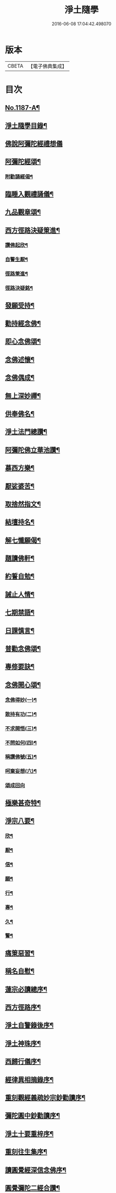 #+TITLE: 淨土隨學 
#+DATE: 2016-06-08 17:04:42.498070

* 版本
 |     CBETA|【電子佛典集成】|

* 目次
** [[file:KR6p0106_001.txt::001-0422a1][No.1187-A¶]]
** [[file:KR6p0106_001.txt::001-0422b2][淨土隨學目錄¶]]
** [[file:KR6p0106_001.txt::001-0423a21][佛說阿彌陀經禮想儀]]
** [[file:KR6p0106_001.txt::001-0424b6][阿彌陀經頌¶]]
*** [[file:KR6p0106_001.txt::001-0424c12][附勸誦經偈¶]]
** [[file:KR6p0106_001.txt::001-0424c15][臨睡入觀禮誦儀¶]]
** [[file:KR6p0106_001.txt::001-0425c10][九品觀章頌¶]]
** [[file:KR6p0106_001.txt::001-0426a16][西方徑路決疑䇿進¶]]
*** [[file:KR6p0106_001.txt::001-0426b4][讚佛起欣¶]]
*** [[file:KR6p0106_001.txt::001-0426b9][自警生厭¶]]
*** [[file:KR6p0106_001.txt::001-0426b14][徑路䇿進¶]]
*** [[file:KR6p0106_001.txt::001-0427a15][徑路決疑銘¶]]
** [[file:KR6p0106_001.txt::001-0427a24][發願受持¶]]
** [[file:KR6p0106_001.txt::001-0427b17][勸持經念佛¶]]
** [[file:KR6p0106_001.txt::001-0427c23][即心念佛頌¶]]
** [[file:KR6p0106_001.txt::001-0428a11][念佛述懷¶]]
** [[file:KR6p0106_001.txt::001-0428b14][念佛偶成¶]]
** [[file:KR6p0106_001.txt::001-0428c15][無上深妙禪¶]]
** [[file:KR6p0106_001.txt::001-0429a6][供奉佛名¶]]
** [[file:KR6p0106_001.txt::001-0429b4][淨土法門總讚¶]]
** [[file:KR6p0106_001.txt::001-0429b15][阿彌陀佛立華池讚¶]]
** [[file:KR6p0106_001.txt::001-0429b24][慕西方樂¶]]
** [[file:KR6p0106_001.txt::001-0429c9][厭娑婆苦¶]]
** [[file:KR6p0106_001.txt::001-0429c18][取捨然指文¶]]
** [[file:KR6p0106_001.txt::001-0430a10][結壇持名¶]]
** [[file:KR6p0106_001.txt::001-0430a20][解七懺願偈¶]]
** [[file:KR6p0106_001.txt::001-0430b5][題讀佛軒¶]]
** [[file:KR6p0106_001.txt::001-0430b24][約誓自勉¶]]
** [[file:KR6p0106_001.txt::001-0430c9][誡止人情¶]]
** [[file:KR6p0106_001.txt::001-0430c18][七期禁語¶]]
** [[file:KR6p0106_001.txt::001-0431a3][日課慎言¶]]
** [[file:KR6p0106_001.txt::001-0431a12][普勸念佛頌¶]]
** [[file:KR6p0106_001.txt::001-0431c13][專修要訣¶]]
** [[file:KR6p0106_001.txt::001-0431c22][念佛開心頌¶]]
*** [[file:KR6p0106_001.txt::001-0432a14][念佛得妙(一)¶]]
*** [[file:KR6p0106_001.txt::001-0432b15][散持有功(二)¶]]
*** [[file:KR6p0106_001.txt::001-0432c21][不求開悟(三)¶]]
*** [[file:KR6p0106_001.txt::001-0433a14][不問如何(四)¶]]
*** [[file:KR6p0106_001.txt::001-0433b7][稱讚佛號(五)¶]]
*** [[file:KR6p0106_001.txt::001-0433b16][呵棄妄想(六)¶]]
*** [[file:KR6p0106_001.txt::001-0433b24][頌成回向]]
** [[file:KR6p0106_001.txt::001-0433c18][極樂甚奇特¶]]
** [[file:KR6p0106_001.txt::001-0434a5][淨宗八要¶]]
*** [[file:KR6p0106_001.txt::001-0434a12][欣¶]]
*** [[file:KR6p0106_001.txt::001-0434a16][厭¶]]
*** [[file:KR6p0106_001.txt::001-0434a20][信¶]]
*** [[file:KR6p0106_001.txt::001-0434a24][願¶]]
*** [[file:KR6p0106_001.txt::001-0434b4][行¶]]
*** [[file:KR6p0106_001.txt::001-0434b8][專¶]]
*** [[file:KR6p0106_001.txt::001-0434b12][久¶]]
*** [[file:KR6p0106_001.txt::001-0434b16][警¶]]
** [[file:KR6p0106_001.txt::001-0434b20][痛䇿惡習¶]]
** [[file:KR6p0106_001.txt::001-0434c5][稱名自慰¶]]
** [[file:KR6p0106_002.txt::002-0435a18][蓮宗必讀總序¶]]
** [[file:KR6p0106_002.txt::002-0435c20][西方徑路序¶]]
** [[file:KR6p0106_002.txt::002-0436b6][淨土自警錄後序¶]]
** [[file:KR6p0106_002.txt::002-0436c11][淨土神珠序¶]]
** [[file:KR6p0106_002.txt::002-0437a11][西歸行儀序¶]]
** [[file:KR6p0106_002.txt::002-0437b7][經律異相摘錄序¶]]
** [[file:KR6p0106_002.txt::002-0437c3][重刻觀經義疏妙宗鈔勸讀序¶]]
** [[file:KR6p0106_002.txt::002-0438b7][彌陀圓中鈔勸讀序¶]]
** [[file:KR6p0106_002.txt::002-0438c4][淨土十要重梓序¶]]
** [[file:KR6p0106_002.txt::002-0439a10][重刻往生集序¶]]
** [[file:KR6p0106_002.txt::002-0439b6][讀圓覺經深信念佛序¶]]
** [[file:KR6p0106_002.txt::002-0439c19][圓覺彌陀二經合讚¶]]
** [[file:KR6p0106_002.txt::002-0440a3][剌血寫阿彌陀經發願¶]]
** [[file:KR6p0106_002.txt::002-0440b24][剌血寫四十八願九品觀章發願¶]]
** [[file:KR6p0106_002.txt::002-0440c13][自慶聞法然身香發願¶]]
** [[file:KR6p0106_002.txt::002-0441a8][然臂香供楞嚴觀音圓通偈發願¶]]
** [[file:KR6p0106_002.txt::002-0441c5][然臂香供圓覺經發願¶]]
** [[file:KR6p0106_002.txt::002-0441c24][牙痛發願¶]]
** [[file:KR6p0106_002.txt::002-0442a15][病久發願¶]]
** [[file:KR6p0106_002.txt::002-0442b3][戒述發願¶]]
** [[file:KR6p0106_002.txt::002-0442b18][慎狂發願¶]]
** [[file:KR6p0106_002.txt::002-0442c4][七期發願¶]]
** [[file:KR6p0106_002.txt::002-0442c13][呵棄欲蓋¶]]
*** [[file:KR6p0106_002.txt::002-0442c20][色¶]]
*** [[file:KR6p0106_002.txt::002-0442c23][聲¶]]
*** [[file:KR6p0106_002.txt::002-0443a2][香¶]]
*** [[file:KR6p0106_002.txt::002-0443a5][味¶]]
*** [[file:KR6p0106_002.txt::002-0443a8][觸¶]]
*** [[file:KR6p0106_002.txt::002-0443a11][貪¶]]
*** [[file:KR6p0106_002.txt::002-0443a14][嗔¶]]
*** [[file:KR6p0106_002.txt::002-0443a17][睡¶]]
*** [[file:KR6p0106_002.txt::002-0443a20][掉悔¶]]
*** [[file:KR6p0106_002.txt::002-0443a23][疑¶]]
** [[file:KR6p0106_002.txt::002-0443b2][血佛像詩¶]]
** [[file:KR6p0106_002.txt::002-0443c22][為友封龕¶]]
** [[file:KR6p0106_002.txt::002-0444a10][往生要關¶]]
** [[file:KR6p0106_002.txt::002-0444b8][佛恩加被¶]]
** [[file:KR6p0106_002.txt::002-0444c3][憶恩流淚¶]]
** [[file:KR6p0106_002.txt::002-0444c10][慶領直捷¶]]
** [[file:KR6p0106_002.txt::002-0445a8][惜前謬濫¶]]
** [[file:KR6p0106_002.txt::002-0445a17][名號本願¶]]
** [[file:KR6p0106_002.txt::002-0445a22][持名自得¶]]
** [[file:KR6p0106_002.txt::002-0445b3][持名要策¶]]
** [[file:KR6p0106_002.txt::002-0445b10][持名重口¶]]
** [[file:KR6p0106_002.txt::002-0445b15][持名當響¶]]
** [[file:KR6p0106_002.txt::002-0445b20][持名伏妄¶]]
** [[file:KR6p0106_002.txt::002-0445b24][三業圓修]]
** [[file:KR6p0106_002.txt::002-0445c6][有佛土頌¶]]
** [[file:KR6p0106_002.txt::002-0445c14][自題小照¶]]
** [[file:KR6p0106_002.txt::002-0445c22][痛䇿依稀¶]]
** [[file:KR6p0106_002.txt::002-0446a20][深恩略讚¶]]
** [[file:KR6p0106_002.txt::002-0446b9][佛前號哭¶]]
** [[file:KR6p0106_002.txt::002-0446b19][剌血暢懷¶]]
** [[file:KR6p0106_002.txt::002-0446b24][老實念佛¶]]
** [[file:KR6p0106_002.txt::002-0446c5][念佛慰進¶]]
** [[file:KR6p0106_002.txt::002-0446c10][三業同運¶]]
** [[file:KR6p0106_002.txt::002-0446c17][繞佛偶成¶]]
** [[file:KR6p0106_002.txt::002-0446c20][持名要切¶]]
** [[file:KR6p0106_002.txt::002-0446c22][願師生蓮¶]]
** [[file:KR6p0106_002.txt::002-0447a3][掩關警䇿¶]]
** [[file:KR6p0106_002.txt::002-0447a16][䇿不相應¶]]
** [[file:KR6p0106_002.txt::002-0447b2][讚佛聯對¶]]
** [[file:KR6p0106_002.txt::002-0447c7][No.1187-B¶]]
** [[file:KR6p0106_002.txt::002-0448a16][No.1187-C¶]]

* 卷
[[file:KR6p0106_001.txt][淨土隨學 1]]
[[file:KR6p0106_002.txt][淨土隨學 2]]

